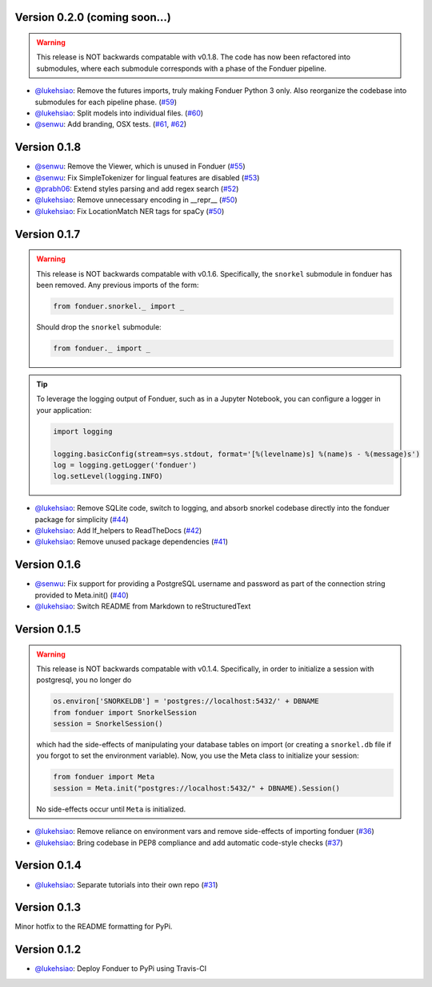 Version 0.2.0 (coming soon...)
------------------------------

.. warning::
    This release is NOT backwards compatable with v0.1.8. The code has now been
    refactored into submodules, where each submodule corresponds with a phase
    of the Fonduer pipeline.

* `@lukehsiao`_: Remove the futures imports, truly making Fonduer Python 3
  only. Also reorganize the codebase into submodules for each pipeline phase.
  (`#59 <https://github.com/HazyResearch/fonduer/pull/59>`_)
* `@lukehsiao`_: Split models into individual files.
  (`#60 <https://github.com/HazyResearch/fonduer/pull/60>`_)
* `@senwu`_: Add branding, OSX tests.
  (`#61 <https://github.com/HazyResearch/fonduer/pull/60>`_,
  `#62 <https://github.com/HazyResearch/fonduer/pull/62>`_)

Version 0.1.8
-------------

* `@senwu`_: Remove the Viewer, which is unused in Fonduer 
  (`#55 <https://github.com/HazyResearch/fonduer/pull/55>`_)
* `@senwu`_: Fix SimpleTokenizer for lingual features are disabled 
  (`#53 <https://github.com/HazyResearch/fonduer/pull/53>`_)
* `@prabh06`_: Extend styles parsing and add regex search 
  (`#52 <https://github.com/HazyResearch/fonduer/pull/52>`_)
* `@lukehsiao`_: Remove unnecessary encoding in __repr__
  (`#50 <https://github.com/HazyResearch/fonduer/pull/50>`_)
* `@lukehsiao`_: Fix LocationMatch NER tags for spaCy 
  (`#50 <https://github.com/HazyResearch/fonduer/pull/50>`_)

Version 0.1.7
-------------

.. warning::
    This release is NOT backwards compatable with v0.1.6. Specifically, the
    ``snorkel`` submodule in fonduer has been removed. Any previous imports of
    the form:

    .. code:: python

        from fonduer.snorkel._ import _

    Should drop the ``snorkel`` submodule:

    .. code:: python
        
        from fonduer._ import _

.. tip::
    To leverage the logging output of Fonduer, such as in a Jupyter Notebook,
    you can configure a logger in your application:

    .. code:: python

        import logging

        logging.basicConfig(stream=sys.stdout, format='[%(levelname)s] %(name)s - %(message)s')
        log = logging.getLogger('fonduer')
        log.setLevel(logging.INFO)


* `@lukehsiao`_: Remove SQLite code, switch to logging, and absorb snorkel
  codebase directly into the fonduer package for simplicity
  (`#44 <https://github.com/HazyResearch/fonduer/pull/44>`_)
* `@lukehsiao`_: Add lf_helpers to ReadTheDocs 
  (`#42 <https://github.com/HazyResearch/fonduer/pull/42>`_)
* `@lukehsiao`_: Remove unused package dependencies 
  (`#41 <https://github.com/HazyResearch/fonduer/pull/41>`_)

Version 0.1.6
-------------

* `@senwu`_: Fix support for providing a PostgreSQL username and password as
  part of the connection string provided to Meta.init() 
  (`#40 <https://github.com/HazyResearch/fonduer/pull/40>`_)
* `@lukehsiao`_: Switch README from Markdown to reStructuredText 

Version 0.1.5 
-------------
.. warning::
    This release is NOT backwards compatable with v0.1.4. Specifically, in order
    to initialize a session with postgresql, you no longer do

    .. code:: python
        
        os.environ['SNORKELDB'] = 'postgres://localhost:5432/' + DBNAME
        from fonduer import SnorkelSession       
        session = SnorkelSession()

    which had the side-effects of manipulating your database tables on import
    (or creating a ``snorkel.db`` file if you forgot to set the environment
    variable). Now, you use the Meta class to initialize your session:

    .. code:: python

        from fonduer import Meta       
        session = Meta.init("postgres://localhost:5432/" + DBNAME).Session()
      
    No side-effects occur until ``Meta`` is initialized.

* `@lukehsiao`_: Remove reliance on environment vars and remove side-effects of
  importing fonduer (`#36 <https://github.com/HazyResearch/fonduer/pull/36>`_)
* `@lukehsiao`_: Bring codebase in PEP8 compliance and add automatic code-style
  checks (`#37 <https://github.com/HazyResearch/fonduer/pull/37>`_)

Version 0.1.4 
-------------

* `@lukehsiao`_: Separate tutorials into their own repo (`#31
  <https://github.com/HazyResearch/fonduer/pull/31>`_)

Version 0.1.3
-------------

Minor hotfix to the README formatting for PyPi.

Version 0.1.2
-------------

* `@lukehsiao`_: Deploy Fonduer to PyPi using Travis-CI 


.. 
  For convenience, all username links for contributors can be listed here

.. _@lukehsiao: https://github.com/lukehsiao
.. _@senwu: https://github.com/senwu
.. _@prabh06: https://github.com/Prabh06
